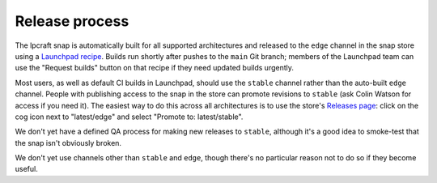 Release process
===============

The lpcraft snap is automatically built for all supported architectures and
released to the ``edge`` channel in the snap store using a `Launchpad recipe
<https://launchpad.net/~launchpad/lpcraft/+snap/lpcraft>`_.  Builds run
shortly after pushes to the ``main`` Git branch; members of the Launchpad
team can use the "Request builds" button on that recipe if they need updated
builds urgently.

Most users, as well as default CI builds in Launchpad, should use the
``stable`` channel rather than the auto-built ``edge`` channel.  People with
publishing access to the snap in the store can promote revisions to
``stable`` (ask Colin Watson for access if you need it).  The easiest way to
do this across all architectures is to use the store's `Releases page
<https://snapcraft.io/lpcraft/releases>`_: click on the cog icon next to
"latest/edge" and select "Promote to: latest/stable".

We don't yet have a defined QA process for making new releases to
``stable``, although it's a good idea to smoke-test that the snap isn't
obviously broken.

We don't yet use channels other than ``stable`` and ``edge``, though there's
no particular reason not to do so if they become useful.
